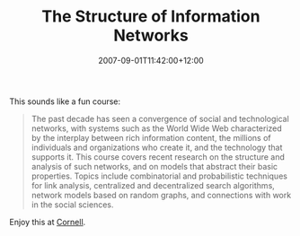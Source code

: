 #+title: The Structure of Information Networks
#+slug: the-structure-of-information-networks
#+date: 2007-09-01T11:42:00+12:00
#+lastmod: 2007-09-01T11:42:00+12:00
#+categories[]: Research
#+tags[]: Courses
#+draft: False

This sounds like a fun course:

#+BEGIN_QUOTE

The past decade has seen a convergence of social and technological networks, with systems such as the World Wide Web characterized by the interplay between rich information content, the millions of individuals and organizations who create it, and the technology that supports it. This course covers recent research on the structure and analysis of such networks, and on models that abstract their basic properties. Topics include combinatorial and probabilistic techniques for link analysis, centralized and decentralized search algorithms, network models based on random graphs, and connections with work in the social sciences.

#+END_QUOTE

Enjoy this at [[https://www.cs.cornell.edu/Courses/cs685/2007fa/][Cornell]].
